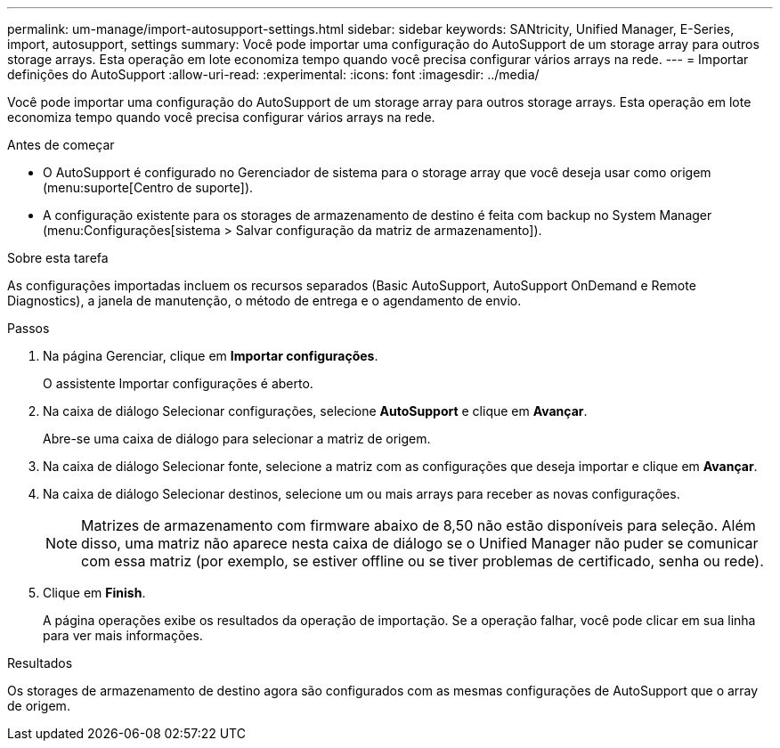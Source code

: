 ---
permalink: um-manage/import-autosupport-settings.html 
sidebar: sidebar 
keywords: SANtricity, Unified Manager, E-Series, import, autosupport, settings 
summary: Você pode importar uma configuração do AutoSupport de um storage array para outros storage arrays. Esta operação em lote economiza tempo quando você precisa configurar vários arrays na rede. 
---
= Importar definições do AutoSupport
:allow-uri-read: 
:experimental: 
:icons: font
:imagesdir: ../media/


[role="lead"]
Você pode importar uma configuração do AutoSupport de um storage array para outros storage arrays. Esta operação em lote economiza tempo quando você precisa configurar vários arrays na rede.

.Antes de começar
* O AutoSupport é configurado no Gerenciador de sistema para o storage array que você deseja usar como origem (menu:suporte[Centro de suporte]).
* A configuração existente para os storages de armazenamento de destino é feita com backup no System Manager (menu:Configurações[sistema > Salvar configuração da matriz de armazenamento]).


.Sobre esta tarefa
As configurações importadas incluem os recursos separados (Basic AutoSupport, AutoSupport OnDemand e Remote Diagnostics), a janela de manutenção, o método de entrega e o agendamento de envio.

.Passos
. Na página Gerenciar, clique em *Importar configurações*.
+
O assistente Importar configurações é aberto.

. Na caixa de diálogo Selecionar configurações, selecione *AutoSupport* e clique em *Avançar*.
+
Abre-se uma caixa de diálogo para selecionar a matriz de origem.

. Na caixa de diálogo Selecionar fonte, selecione a matriz com as configurações que deseja importar e clique em *Avançar*.
. Na caixa de diálogo Selecionar destinos, selecione um ou mais arrays para receber as novas configurações.
+
[NOTE]
====
Matrizes de armazenamento com firmware abaixo de 8,50 não estão disponíveis para seleção. Além disso, uma matriz não aparece nesta caixa de diálogo se o Unified Manager não puder se comunicar com essa matriz (por exemplo, se estiver offline ou se tiver problemas de certificado, senha ou rede).

====
. Clique em *Finish*.
+
A página operações exibe os resultados da operação de importação. Se a operação falhar, você pode clicar em sua linha para ver mais informações.



.Resultados
Os storages de armazenamento de destino agora são configurados com as mesmas configurações de AutoSupport que o array de origem.
